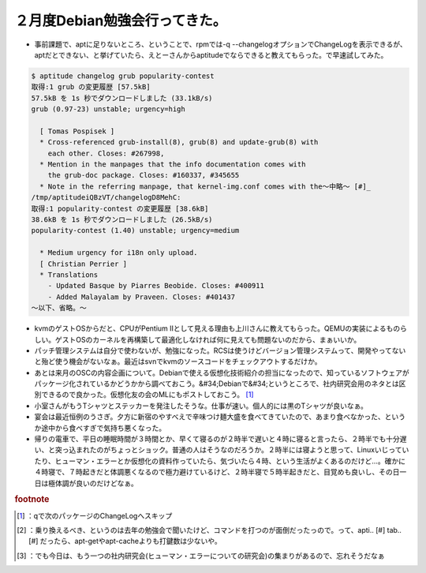 ﻿２月度Debian勉強会行ってきた。
####################################



* 事前課題で、aptに足りないところ、ということで、rpmでは-q --changelogオプションでChangeLogを表示できるが、aptだとできない、と挙げていたら、えとーさんからaptitudeでならできると教えてもらった。で早速試してみた。


.. code-block:: none

   $ aptitude changelog grub popularity-contest
   取得:1 grub の変更履歴 [57.5kB]
   57.5kB を 1s 秒でダウンロードしました (33.1kB/s)
   grub (0.97-23) unstable; urgency=high
   
     [ Tomas Pospisek ]
     * Cross-referenced grub-install(8), grub(8) and update-grub(8) with
       each other. Closes: #267998,
     * Mention in the manpages that the info documentation comes with
       the grub-doc package. Closes: #160337, #345655
     * Note in the referring manpage, that kernel-img.conf comes with the～中略～ [#]_ 
   /tmp/aptitudeiQBzVT/changelogD8MehC:
   取得:1 popularity-contest の変更履歴 [38.6kB]
   38.6kB を 1s 秒でダウンロードしました (26.5kB/s)
   popularity-contest (1.40) unstable; urgency=medium
   
     * Medium urgency for i18n only upload.
     [ Christian Perrier ]
     * Translations
       - Updated Basque by Piarres Beobide. Closes: #400911
       - Added Malayalam by Praveen. Closes: #401437
   ～以下、省略。～



* kvmのゲストOSからだと、CPUがPentium IIとして見える理由も上川さんに教えてもらった。QEMUの実装によるものらしい。ゲストOSのカーネルを再構築して最適化しなければ何に見えても問題ないのだから、まぁいいか。


* パッチ管理システムは自分で使わないが、勉強になった。RCSは使うけどバージョン管理システムって、開発やってないと殆ど使う機会がないなぁ。最近はsvnでkvmのソースコードをチェックアウトするだけか。


* あとは来月のOSCの内容企画について。Debianで使える仮想化技術紹介の担当になったので、知っているソフトウェアがパッケージ化されているかどうかから調べておこう。&#34;Debianで&#34;というところで、社内研究会用のネタとは区別できるので良かった。仮想化友の会のMLにもポストしておこう。 [#]_ 


* 小室さんがもうTシャツとステッカーを発注したそうな。仕事が速い。個人的には黒のTシャツが良いなぁ。


* 宴会は最近恒例のうさぎ。夕方に新宿のやすべえで辛味つけ麺大盛を食べてきていたので、あまり食べなかった、というか途中から食べすぎで気持ち悪くなった。


* 帰りの電車で、平日の睡眠時間が３時間とか、早くて寝るのが２時半で遅いと４時に寝ると言ったら、２時半でも十分遅い、と突っ込まれたのがちょっとショック。普通の人はそうなのだろうか。２時半には寝ようと思って、Linuxいじっていたり、ヒューマン・エラーとか仮想化の資料作っていたら、気づいたら４時、という生活がよくあるのだけど…。確かに４時寝で、７時起きだと体調悪くなるので極力避けているけど、２時半寝で５時半起きだと、目覚めも良いし、その日一日は極体調が良いのだけどなぁ。



.. rubric:: footnote

.. [#] ：qで次のパッケージのChangeLogへスキップ
.. [#] ：乗り換えるべき、というのは去年の勉強会で聞いたけど、コマンドを打つのが面倒だったっので。って、apti.. [#] tab.. [#] だったら、apt-getやapt-cacheよりも打鍵数は少ないや。
.. [#] ：でも今日は、もう一つの社内研究会(ヒューマン・エラーについての研究会)の集まりがあるので、忘れそうだなぁ



.. author:: mkouhei
.. categories:: Debian, virt., meeting, 
.. tags::
.. comments::


